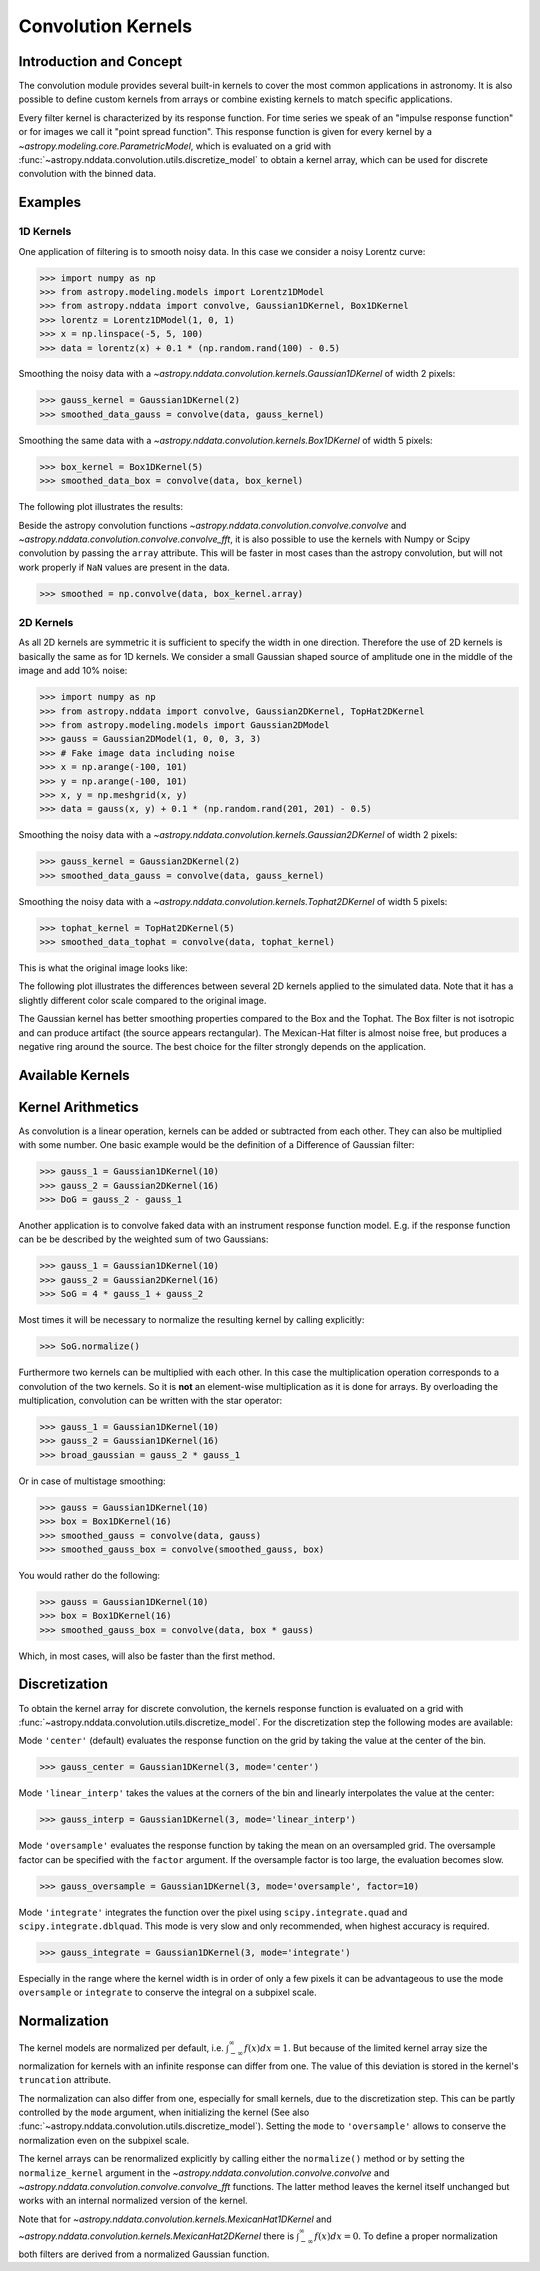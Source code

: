 Convolution Kernels
===================

Introduction and Concept
------------------------
The convolution module provides several built-in kernels to cover the most common applications in astronomy.
It is also possible to define custom kernels from arrays or combine existing kernels to match specific 
applications. 

Every filter kernel is characterized by its response function. For time series we speak of an 
"impulse response function" or for images we call it "point spread function". 
This response function is given for every kernel by a `~astropy.modeling.core.ParametricModel`, 
which is evaluated on a grid with :func:`~astropy.nddata.convolution.utils.discretize_model` to obtain a 
kernel array, which can be used for discrete convolution with the binned data. 


Examples
--------

1D Kernels
^^^^^^^^^^

One application of filtering is to smooth noisy data. In this case we consider a noisy 
Lorentz curve: 

>>> import numpy as np
>>> from astropy.modeling.models import Lorentz1DModel
>>> from astropy.nddata import convolve, Gaussian1DKernel, Box1DKernel
>>> lorentz = Lorentz1DModel(1, 0, 1)
>>> x = np.linspace(-5, 5, 100)
>>> data = lorentz(x) + 0.1 * (np.random.rand(100) - 0.5)

Smoothing the noisy data with a `~astropy.nddata.convolution.kernels.Gaussian1DKernel` of width 2 pixels:

>>> gauss_kernel = Gaussian1DKernel(2)
>>> smoothed_data_gauss = convolve(data, gauss_kernel)

Smoothing the same data with a `~astropy.nddata.convolution.kernels.Box1DKernel` of width 5 pixels:

>>> box_kernel = Box1DKernel(5)
>>> smoothed_data_box = convolve(data, box_kernel)

The following plot illustrates the results:

.. plot::

	import numpy as np
	import matplotlib.pyplot as plt
	from astropy.modeling.models import Lorentz1DModel
	from astropy.nddata import convolve, Gaussian1DKernel, Box1DKernel
	
	# Fake Lorentz data including noise
	lorentz = Lorentz1DModel(1, 0, 1)
	x = np.linspace(-5, 5, 100)
	data = lorentz(x) + 0.1 * (np.random.rand(100) - 0.5)
	
	# Smooth data
	gauss_kernel = Gaussian1DKernel(2)
	smoothed_data_gauss = convolve(data, gauss_kernel)
	box_kernel = Box1DKernel(5)
	smoothed_data_box = convolve(data, box_kernel)

	# Plot data and smoothed data
	plt.plot(x, data, label='Original')
	plt.plot(x, smoothed_data_gauss, label='Smoothed with Gaussian1DKernel')
	plt.plot(x, smoothed_data_box, label='Smoothed with Box1DKernel')
	plt.xlabel('x [a.u.]')
	plt.ylabel('amplitude [a.u.]')
	plt.xlim(-5, 5)
	plt.ylim(-0.1, 1.5)
	plt.legend(prop={'size':12})
	plt.show()


Beside the astropy convolution functions  `~astropy.nddata.convolution.convolve.convolve` and 
`~astropy.nddata.convolution.convolve.convolve_fft`, it is also possible to use the kernels 
with Numpy or Scipy convolution by passing the ``array`` attribute. This will be faster in most
cases than the astropy convolution, but will not work properly if ``NaN`` values are present in the data.

>>> smoothed = np.convolve(data, box_kernel.array)

2D Kernels
^^^^^^^^^^
As all 2D kernels are symmetric it is sufficient to specify the width in one direction.
Therefore the use of 2D kernels is basically the same as for 1D kernels. We consider a 
small Gaussian shaped source of amplitude one in the middle of the image and add 10% noise: 

>>> import numpy as np
>>> from astropy.nddata import convolve, Gaussian2DKernel, TopHat2DKernel
>>> from astropy.modeling.models import Gaussian2DModel
>>> gauss = Gaussian2DModel(1, 0, 0, 3, 3)
>>> # Fake image data including noise
>>> x = np.arange(-100, 101)
>>> y = np.arange(-100, 101)
>>> x, y = np.meshgrid(x, y)
>>> data = gauss(x, y) + 0.1 * (np.random.rand(201, 201) - 0.5)

Smoothing the noisy data with a `~astropy.nddata.convolution.kernels.Gaussian2DKernel` of width 2 pixels:

>>> gauss_kernel = Gaussian2DKernel(2)
>>> smoothed_data_gauss = convolve(data, gauss_kernel)

Smoothing the noisy data with a `~astropy.nddata.convolution.kernels.Tophat2DKernel` of width 5 pixels:

>>> tophat_kernel = TopHat2DKernel(5)
>>> smoothed_data_tophat = convolve(data, tophat_kernel)

This is what the original image looks like:

.. plot::

	import numpy as np
	import matplotlib.pyplot as plt
	from astropy.modeling.models import Gaussian2DModel
	gauss = Gaussian2DModel(1, 0, 0, 3, 3)
	# Fake image data including noise
	x = np.arange(-100, 101)
	y = np.arange(-100, 101)
	x, y = np.meshgrid(x, y)
	data = gauss(x, y) + 0.1 * (np.random.rand(201, 201) - 0.5)
	plt.imshow(data, origin='lower')
	plt.xlabel('x [pixels]')
	plt.ylabel('y [pixels]')
	plt.colorbar()
	plt.show()

The following plot illustrates the differences between several 2D kernels applied to the simulated data. 
Note that it has a slightly different color scale compared to the original image.  

.. plot:: 
		
	import numpy as np
	import matplotlib.pyplot as plt
	
	from astropy.nddata import *
	from astropy.modeling.models import Gaussian2DModel

	# Small Gaussian source in the middle of the image
	gauss = Gaussian2DModel(1, 0, 0, 3, 3)
	# Fake data including noise
	x = np.arange(-100, 101)
	y = np.arange(-100, 101)
	x, y = np.meshgrid(x, y)
	data = gauss(x, y) + 0.1 * (np.random.rand(201, 201) - 0.5)
	
	# Setup kernels, including unity kernel for original image
	# Choose normalization for linear scale space for MexicanHat
	
	kernels = [TrapezoidDisk2DKernel(11, slope=0.2),
			   Tophat2DKernel(11),
			   Gaussian2DKernel(11),
			   Box2DKernel(22),
			   - 11 ** 2 * MexicanHat2DKernel(11),
			   AiryDisk2DKernel(22)]

	fig, axes = plt.subplots(nrows=2, ncols=3)
		
	# Plot kernels
	for kernel, ax in zip(kernels, axes.flat):
		smoothed = convolve(data, kernel)
		im = ax.imshow(smoothed, vmin=-0.01, vmax=0.15, origin='lower', interpolation='None')
		title = kernel.__class__.__name__
		ax.set_title(title)
		ax.set_yticklabels([])
		ax.set_xticklabels([])
			
	cax = fig.add_axes([0.9, 0.1, 0.03, 0.8])
	fig.colorbar(im, cax=cax)
	plt.subplots_adjust(left=0.05, right=0.85, top=0.95, bottom=0.05)
	plt.show()
	

The Gaussian kernel has better smoothing properties compared to the Box and the Tophat. The Box filter is not isotropic
and can produce artifact (the source appears rectangular). The Mexican-Hat filter is almost noise free, but produces a negative
ring around the source. The best choice for the filter strongly depends on the application. 


Available Kernels
-----------------

.. automodsumm:: astropy.nddata.convolution.kernels
	:classes-only:


Kernel Arithmetics
------------------

As convolution is a linear operation, kernels can be added or subtracted from each other. They can also be multiplied with some
number. One basic example would be the definition of a Difference of Gaussian filter:

>>> gauss_1 = Gaussian1DKernel(10)
>>> gauss_2 = Gaussian2DKernel(16)
>>> DoG = gauss_2 - gauss_1

Another application is to convolve faked data with an instrument response function model. 
E.g. if the response function can be be described by the weighted sum of two Gaussians:

>>> gauss_1 = Gaussian1DKernel(10)
>>> gauss_2 = Gaussian2DKernel(16)
>>> SoG = 4 * gauss_1 + gauss_2

Most times it will be necessary to normalize the resulting kernel by calling explicitly:

>>> SoG.normalize()

Furthermore two kernels can be multiplied with each other. In this case the multiplication
operation corresponds to a convolution of the two kernels. So it is **not** an element-wise
multiplication as it is done for arrays. By overloading the multiplication, convolution can
be written with the star operator:

>>> gauss_1 = Gaussian1DKernel(10)
>>> gauss_2 = Gaussian1DKernel(16)
>>> broad_gaussian = gauss_2 * gauss_1 

Or in case of multistage smoothing:

>>> gauss = Gaussian1DKernel(10)
>>> box = Box1DKernel(16)
>>> smoothed_gauss = convolve(data, gauss)  
>>> smoothed_gauss_box = convolve(smoothed_gauss, box)

You would rather do the following:

>>> gauss = Gaussian1DKernel(10)
>>> box = Box1DKernel(16)
>>> smoothed_gauss_box = convolve(data, box * gauss)

Which, in most cases, will also be faster than the first method.
 

Discretization
--------------

To obtain the kernel array for discrete convolution, the kernels response function
is evaluated on a grid with :func:`~astropy.nddata.convolution.utils.discretize_model`.
For the discretization step the following modes are available:

Mode ``'center'`` (default) evaluates the response function on the grid by taking the 
value at the center of the bin.   

>>> gauss_center = Gaussian1DKernel(3, mode='center')

Mode ``'linear_interp'`` takes the values at the corners of the bin and linearly 
interpolates the value at the center: 

>>> gauss_interp = Gaussian1DKernel(3, mode='linear_interp')

Mode ``'oversample'`` evaluates the response function by taking the mean on an 
oversampled grid. The oversample factor can be specified with the ``factor`` argument. 
If the oversample factor is too large, the evaluation becomes slow. 

>>> gauss_oversample = Gaussian1DKernel(3, mode='oversample', factor=10)

Mode ``'integrate'`` integrates the function over the pixel using ``scipy.integrate.quad`` and 
``scipy.integrate.dblquad``. This mode is very slow and only recommended, when highest 
accuracy is required.

>>> gauss_integrate = Gaussian1DKernel(3, mode='integrate')

Especially in the range where the kernel width is in order of only a few pixels it can be advantageous
to use the mode ``oversample`` or ``integrate`` to conserve the integral on a subpixel scale.


Normalization
-------------

The kernel models are normalized per default, i.e. :math:`\int_{-\infty}^{\infty} f(x) dx = 1`. But because of the limited 
kernel array size the normalization for kernels with an infinite response can differ from one. 
The value of this deviation is stored in the kernel's ``truncation`` attribute.

The normalization can also differ from one, especially for small kernels, due to the discretization step.
This can be partly controlled by the ``mode`` argument, when initializing the kernel (See also 
:func:`~astropy.nddata.convolution.utils.discretize_model`). Setting the ``mode`` to ``'oversample'`` allows
to conserve the normalization even on the subpixel scale.
 
The kernel arrays can be renormalized explicitly by calling either the ``normalize()`` method or by setting
the ``normalize_kernel`` argument in the `~astropy.nddata.convolution.convolve.convolve` and 
`~astropy.nddata.convolution.convolve.convolve_fft` functions. The latter method leaves the kernel itself unchanged
but works with an internal normalized version of the kernel.   

Note that for `~astropy.nddata.convolution.kernels.MexicanHat1DKernel` 
and `~astropy.nddata.convolution.kernels.MexicanHat2DKernel` there is :math:`\int_{-\infty}^{\infty} f(x) dx = 0`. 
To define a proper normalization both filters are derived from a normalized Gaussian function. 

 
	 